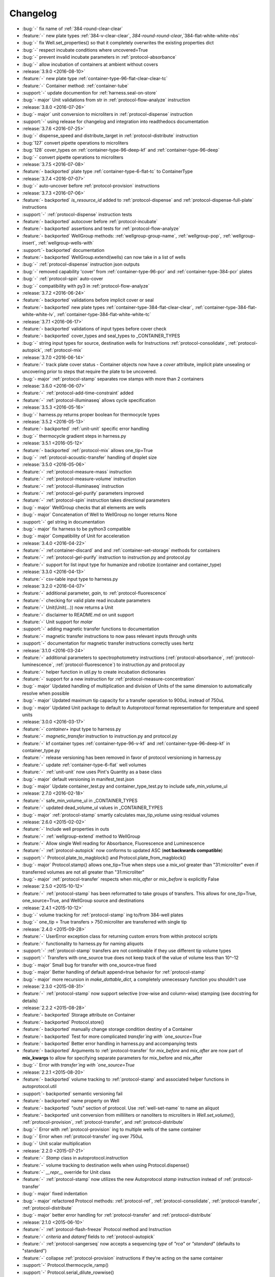=========
Changelog
=========

* :bug:`-` fix name of :ref:`384-round-clear-clear`
* :feature:`-` new plate types :ref:`384-v-clear-clear`, `384-round-round-clear`,`384-flat-white-white-nbs`
* :bug:`-` fix Well.set_properties() so that it completely overwrites the existing properties dict
* :bug:`-` respect incubate conditions where uncovered=True
* :bug:`-` prevent invalid incubate parameters in :ref:`protocol-absorbance`
* :bug:`-` allow incubation of containers at ambient without covers

* :release:`3.9.0 <2016-08-10>`
* :feature:`-` new plate type :ref:`container-type-96-flat-clear-clear-tc`
* :feature:`-` Container method: :ref:`container-tube`
* :support:`-` update documention for :ref:`harness.seal-on-store`
* :bug:`- major` Unit validations from str in :ref:`protocol-flow-analyze` instruction

* :release:`3.8.0 <2016-07-26>`
* :bug:`- major` unit conversion to microliters in :ref:`protocol-dispense` instruction
* :support:`-` using release for changelog and integration into readthedocs documentation

* :release:`3.7.6 <2016-07-25>`
* :bug:`-` dispense_speed and distribute_target in :ref:`protocol-distribute` instruction
* :bug:`127` convert pipette operations to microliters
* :bug:`128` cover_types on :ref:`container-type-96-deep-kf` and :ref:`container-type-96-deep`
* :bug:`-` convert pipette operations to microliters

* :release:`3.7.5 <2016-07-08>`
* :feature:`- backported` plate type :ref:`container-type-6-flat-tc` to ContainerType

* :release:`3.7.4 <2016-07-07>`
* :bug:`-` auto-uncover before :ref:`protocol-provision` instructions

* :release:`3.7.3 <2016-07-06>`
* :feature:`- backported` `is_resource_id` added to :ref:`protocol-dispense` and :ref:`protocol-dispense-full-plate` instructions
* :support:`-` :ref:`protocol-dispense` instruction tests
* :feature:`- backported` autocover before :ref:`protocol-incubate`
* :feature:`- backported` assertions and tests for :ref:`protocol-flow-analyze`
* :feature:`- backported` WellGroup methods: :ref:`wellgroup-group-name`, :ref:`wellgroup-pop`, :ref:`wellgroup-insert`, :ref:`wellgroup-wells-with`
* :support:`- backported` documentation
* :feature:`- backported` WellGroup.extend(wells) can now take in a list of wells
* :bug:`-` :ref:`protocol-dispense` instruction json outputs
* :bug:`-` removed capability 'cover' from :ref:`container-type-96-pcr` and :ref:`container-type-384-pcr` plates
* :bug:`-` :ref:`protocol-spin` auto-cover
* :bug:`-` compatibility with py3 in :ref:`protocol-flow-analyze`

* :release:`3.7.2 <2016-06-24>`
* :feature:`- backported` validations before implicit cover or seal
* :feature:`- backported` new plate types :ref:`container-type-384-flat-clear-clear`, :ref:`container-type-384-flat-white-white-lv`, :ref:`container-type-384-flat-white-white-tc`

* :release:`3.7.1 <2016-06-17>`
* :feature:`- backported` validations of input types before cover check
* :feature:`- backported` cover_types and seal_types to _CONTAINER_TYPES
* :bug:`-` string input types for source, destination wells for Instructions :ref:`protocol-consolidate`, :ref:`protocol-autopick`, :ref:`protocol-mix`

* :release:`3.7.0 <2016-06-14>`
* :feature:`-` track plate cover status - Container objects now have a `cover` attribute, implicit plate unsealing or uncovering prior to steps that require the plate to be uncovered.
* :bug:`- major` :ref:`protocol-stamp` separates row stamps with more than 2 containers

* :release:`3.6.0 <2016-06-07>`
* :feature:`-` :ref:`protocol-add-time-constraint` added
* :feature:`-` :ref:`protocol-illuminaseq` allows cycle specification

* :release:`3.5.3 <2016-05-16>`
* :bug:`-` harness.py returns proper boolean for thermocycle types

* :release:`3.5.2 <2016-05-13>`
* :feature:`- backported` :ref:`unit-unit` specific error handling
* :bug:`-` thermocycle gradient steps in harness.py

* :release:`3.5.1 <2016-05-12>`
* :feature:`- backported` :ref:`protocol-mix` allows one_tip=True
* :bug:`-` :ref:`protocol-acoustic-transfer` handling of droplet size

* :release:`3.5.0 <2016-05-06>`
* :feature:`-` :ref:`protocol-measure-mass` instruction
* :feature:`-` :ref:`protocol-measure-volume` instruction
* :feature:`-` :ref:`protocol-illuminaseq` instruction
* :feature:`-` :ref:`protocol-gel-purify` parameters improved
* :feature:`-` :ref:`protocol-spin` instruction takes directional parameters
* :bug:`- major` WellGroup checks that all elements are wells
* :bug:`- major` Concatenation of Well to WellGroup no longer returns None
* :support:`-` gel string in documentation
* :bug:`- major` fix harness to be python3 compatible
* :bug:`- major` Compatibility of Unit for acceleration

* :release:`3.4.0 <2016-04-22>`
* :feature:`-` :ref:container-discard` and and :ref:`container-set-storage` methods for containers
* :feature:`-` :ref:`protocol-gel-purify` instruction to instruction.py and protocol.py
* :feature:`-` support for list input type for humanize and robotize (container and container_type)

* :release:`3.3.0 <2016-04-13>`
* :feature:`-` csv-table input type to harness.py

* :release:`3.2.0 <2016-04-07>`
* :feature:`-` additional parameter, `gain`, to :ref:`protocol-fluorescence`
* :feature:`-` checking for valid plate read incubate parameters
* :feature:`-` Unit(Unit(...)) now returns a Unit
* :feature:`-` disclaimer to README.md on unit support
* :feature:`-` Unit support for `molar`
* :support:`-` adding magnetic transfer functions to documentation
* :feature:`-` magnetic transfer instructions to now pass relevant inputs through units
* :support:`-` documentation for magnetic transfer instructions correctly uses hertz

* :release:`3.1.0 <2016-03-24>`
* :feature:`-` additional parameters to spectrophotometry instructions (:ref:`protocol-absorbance`, :ref:`protocol-luminescence`, :ref:`protocol-fluorescence`) to instruction.py and protocol.py
* :feature:`-` helper function in util.py to create incubation dictionaries
* :feature:`-` support for a new instruction for :ref:`protocol-measure-concentration`
* :bug:`- major` Updated handling of multiplication and division of Units of the same dimension to automatically resolve when possible
* :bug:`- major` Updated maximum tip capacity for a transfer operation to 900uL instead of 750uL
* :bug:`- major` Updated Unit package to default to `Autoprotocol` format representation for temperature and speed units

* :release:`3.0.0 <2016-03-17>`
* :feature:`-` `container+` input type to harness.py
* :feature:`-` `magnetic_transfer` instruction to instruction.py and protocol.py
* :feature:`-` kf container types :ref:`container-type-96-v-kf` and :ref:`container-type-96-deep-kf` in container_type.py
* :feature:`-` release versioning has been removed in favor of protocol versioniong in harness.py
* :feature:`-` update :ref:`container-type-6-flat` well volumes
* :feature:`-` :ref:`unit-unit` now uses Pint's Quantity as a base class
* :bug:`- major` default versioning in manifest_test.json
* :bug:`- major` Update container_test.py and container_type_test.py to include safe_min_volume_ul

* :release:`2.7.0 <2016-02-18>`
* :feature:`-` safe_min_volume_ul in _CONTAINER_TYPES
* :feature:`-` updated dead_volume_ul values in _CONTAINER_TYPES
* :bug:`- major` :ref:`protocol-stamp` smartly calculates max_tip_volume using residual volumes

* :release:`2.6.0 <2015-02-02>`
* :feature:`-` Include well properties in outs
* :feature:`-` :ref:`wellgroup-extend` method to WellGroup
* :feature:`-` Allow single Well reading for Absorbance, Fluorescence and Luminescence
* :feature:`-` :ref:`protocol-autopick` now conforms to updated ASC (**not backwards compatible**)
* :support:`-` Protocol.plate_to_magblock() and Protocol.plate_from_magblock()
* :bug:`- major` Protocol.stamp() allows one_tip=True when steps use a `mix_vol` greater than "31:microliter" even if transferred volumes are not all greater than "31:microliter"
* :bug:`- major` :ref:`protocol-transfer` respects when `mix_after` or `mix_before` is explicitly False

* :release:`2.5.0 <2015-10-12>`
* :feature:`-` :ref:`protocol-stamp` has been reformatted to take groups of transfers. This allows for one_tip=True, one_source=True, and WellGroup source and destinations

* :release:`2.4.1 <2015-10-12>`
* :bug:`-` volume tracking for :ref:`protocol-stamp` ing to/from 384-well plates
* :bug:`-` one_tip = True transfers > 750:microliter are transferred with single tip

* :release:`2.4.0 <2015-09-28>`
* :feature:`-` UserError exception class for returning custom errors from within protocol scripts
* :feature:`-` functionality to harness.py for naming aliquots
* :support:`-` :ref:`protocol-stamp` transfers are not combinable if they use different tip volume types
* :support:`-` Transfers with one_source true does not keep track of the value of volume less than 10^-12
* :bug:`- major` Small bug for transfer with one_source=true fixed
* :bug:`- major` Better handling of default append=true behavior for :ref:`protocol-stamp`
* :bug:`- major` more recursion in `make_dottable_dict`, a completely unnecessary function you shouldn't use

* :release:`2.3.0 <2015-08-31>`
* :feature:`-` :ref:`protocol-stamp` now support selective (row-wise and column-wise) stamping (see docstring for details)

* :release:`2.2.2 <2015-08-28>`
* :feature:`- backported` Storage attribute on Container
* :feature:`- backported` Protocol.store() 
* :feature:`- backported` manually change storage condition destiny of a Container
* :feature:`- backported` Test for more complicated `transfer`ing with `one_source=True`
* :feature:`- backported` Better error handling in harness.py and accompanying tests
* :feature:`- backported` Arguments to :ref:`protocol-transfer` for `mix_before` and `mix_after` are now part of **mix_kwargs** to allow for specifying separate parameters for mix_before and mix_after
* :bug:`-` Error with `transfer`ing with `one_source=True`

* :release:`2.2.1 <2015-08-20>`
* :feature:`- backported` volume tracking to :ref:`protocol-stamp` and associated helper functions in autoprotocol.util
* :support:`- backported` semantic versioning fail
* :feature:`- backported` name property on Well
* :feature:`- backported` "outs" section of protocol.  Use :ref:`well-set-name` to name an aliquot
* :feature:`- backported` unit conversion from milliliters or nanoliters to microliters in `Well.set_volume()`, :ref:`protocol-provision`, :ref:`protocol-transfer`, and :ref:`protocol-distribute`
* :bug:`-` Error with :ref:`protocol-provision` ing to multiple wells of the same container
* :bug:`-` Error when :ref:`protocol-transfer` ing over 750uL
* :bug:`-` Unit scalar multiplication

* :release:`2.2.0 <2015-07-21>`
* :feature:`-` `Stamp` class in autoprotocol.instruction
* :feature:`-` volume tracking to destination wells when using Protocol.dispense()
* :feature:`-` `__repr__` override for Unit class
* :feature:`-` :ref:`protocol-stamp` now utilizes the new Autoprotocol `stamp` instruction instead of :ref:`protocol-transfer`
* :bug:`- major` fixed indentation
* :bug:`- major` refactored Protocol methods: :ref:`protocol-ref`, :ref:`protocol-consolidate`, :ref:`protocol-transfer`, :ref:`protocol-distribute`
* :bug:`- major` better error handling for :ref:`protocol-transfer` and :ref:`protocol-distribute`

* :release:`2.1.0 <2015-06-10>`
* :feature:`-` :ref:`protocol-flash-freeze` Protocol method and Instruction
* :feature:`-` `criteria` and `dataref` fields to :ref:`protocol-autopick`
* :feature:`-` :ref:`protocol-sangerseq` now accepts a sequencing `type` of `"rca"` or `"standard"` (defaults to "standard")
* :feature:`-` collapse :ref:`protocol-provision` instructions if they're acting on the same container
* :support:`-` Protocol.thermocycle_ramp()
* :support:`-` Protocol.serial_dilute_rowwise()
* :bug:`- major` type check in Container.wells
* :bug:`- major` :ref:`protocol-ref` behavior when specifying the `id` of an existing container

* :release:`2.0.5 <2015-06-04>`
* :support:`- backported` Added folder for sublime text snippets
* :feature:`- backported` volume adjustment when :ref:`protocol-spread` ing
* :feature:`- backported` `ImagePlate()` class and :ref:`protocol-image-plate` Protocol method for taking images of containers
* :feature:`- backported` add :ref:`protocol-consolidate` Protocol method and accompanying tests
* :feature:`- backported` support for container names with slashes in them in `harness.py`
* :feature:`- backported` :ref:`container-type-1-flat` plate type to `_CONTAINER_TYPES`
* :feature:`- backported` brought back recursively transferring volumes over 900 microliters
* :feature:`- backported` allow transfer from multiple sources to one destination
* :feature:`- backported` support for `choice` input type in `harness.py`
* :feature:`- backported` :ref:`protocol-provision` Protocol method
* :feature:`- backported` Additional type-checks in various functions
* :feature:`- backported` More Python3 Compatibility
* :support:`- backported` check that a well already exists in a WellGroup
* :bug:`-` typo in :ref:`protocol-sangerseq` instruction
* :support:`- backported` documentation punctuation and grammar

* :release:`2.0.4 <2015-05-05>`
* :feature:`- backported` More Python3 Compatibility
* :feature:`- backported` specify `Wells` on a container using `container.wells(1,2,3)`or `container.wells([1,2,3])`
* :feature:`- backported` Thermocycle input type in `harness.py`
* :feature:`- backported` `new_group` keyword parameter on :ref:`protocol-transfer` and :ref:`protocol-distribute` to manually break up `Pipette()` Instructions
* :support:`- backported` documentation for `plate_to_mag_adapter` and `plate_from_mag_adapter` **subject to change in near future**
* :feature:`- backported` tox for testing with multiple versions of python
* :feature:`- backported` :ref:`protocol-gel-separate` generates instructions taking wells and matrix type passed
* :feature:`- backported` :ref:`protocol-stamp` ing to or from multiple containers now requires that the source or dest variable be passed as a list of `[{"container": <container>, "quadrant": <quadrant>}, ...]`
* :bug:`-` references to specific reagents for :ref:`protocol-dispense`
* :bug:`-` Transfering liquid from `one_source` actually works now

* :release:`2.0.3 <2015-04-17>`
* :feature:`- backported` At least some Python3 compatibility
* :feature:`- backported` Well.properties is an empty hash by default
* :feature:`- backported` :ref:`well-add-properties`
* :feature:`- backported` :ref:`container-quadrant` returns a WellGroup of the 96 wells representing the quadrant passed
* :feature:`- backported` `96-flat-uv` container type in `_CONTAINER_TYPES`
* :feature:`- backported` `6-flat` container type in `_CONTAINER_TYPES`
* :feature:`- backported` co2 parameter in :ref:`protocol-incubate`
* :feature:`- backported` :ref:`protocol-flow-analyze` Instruction
* :feature:`- backported` :ref:`protocol-spread` Instruction
* :feature:`- backported` :ref:`protocol-autopick` Instruction
* :feature:`- backported` :ref:`protocol-oligosynthesize` Instruction
* :feature:`- backported` Additional keyword arguments for :ref:`protocol-transfer` and :ref:`protocol-distribute` to customize pipetting
* :feature:`- backported` Added `pipette_tools` module containing helper methods for the extra pipetting parameters
* :feature:`- backported` :ref:`protocol-stamp` Protocol method for using the 96-channel liquid handler
* :feature:`- backported` more tests
* :feature:`- backported` seal takes a "type" parameter that defaults to ultra-clear
* :feature:`- backported` :ref:`protocol-sangerseq` Instruction and method
* :feature:`- backported` `Protocol.pipette()` is now a private method `_pipette()`
* :bug:`-` refactoring of type checks in :ref:`unit-unit`
* :support:`- backported` improved documentation tree
* :bug:`-` references to specific matrices and ladders in :ref:`protocol-gel-separate`
* :bug:`-` recursion to deal with transferring over 900uL of liquid
* :bug:`-` :ref:`protocol-gel-separate` generates number of instructions needed for number of wells passed

* :release:`2.0.2 <2015-03-06>`
* :support:`- backported` autoprotocol and JSON output examples for almost everything in docs
* :support:`- backported` link to library documentation at readthedocs.org to README
* :feature:`- backported` default input value and group and group+ input types in `harness.py`
* :feature:`- backported` melting keyword variables and changes to conditionals in Thermocycle
* :support:`- backported` a wild test appeared!

* :release:`2.0.1 <2015-02-06>`
* :feature:`- backported` properties attribute to `Well`, along with :ref:`well-set-properties` method
* :feature:`- backported` aliquot++, integer, boolean input types to harness.py
* :feature:`- backported` :ref:`protocol-dispense` Instruction and accompanying Protocol method for using a reagent dispenser
* :feature:`- backported` :ref:`protocol-dispense-full-plate`
* :feature:`- backported` warnings for `_mul_` and `_div_` scalar Unit operations
* :support:`- backported` README.rst
* :bug:`-` "speed" parameter in :ref:`protocol-spin` to "acceleration"
* :bug:`-` `well_type` from `_CONTAINER_TYPES`
* :bug:`-` spelling of luminescence :(

* :release:`2.0.0 <2014-01-24>`
* :feature:`-` harness.py for parameter conversion
* :support:`-` NumPy style docstrings for most methods
* :feature:`-` :ref:`container-inner-wells` method to exclude edges
* :feature:`-` 3-clause BSD license, contributor info
* :feature:`-` :ref:`wellGroup-indices` returns a list of string well indices
* :feature:`-` dead_volume_ul in _CONTAINER_TYPES
* :feature:`-` volume tracking upon :ref:`protocol-transfer` and :ref:`protocol-distribute`
* :feature:`-` "one_tip" option on :ref:`protocol-transfer`
* :support:`-` static methods `Pipette.transfers()` and `Pipette._transferGroup()`

* :release:`1.0.0 <2014-01-22>`
* :feature:`-` initializing ap-py